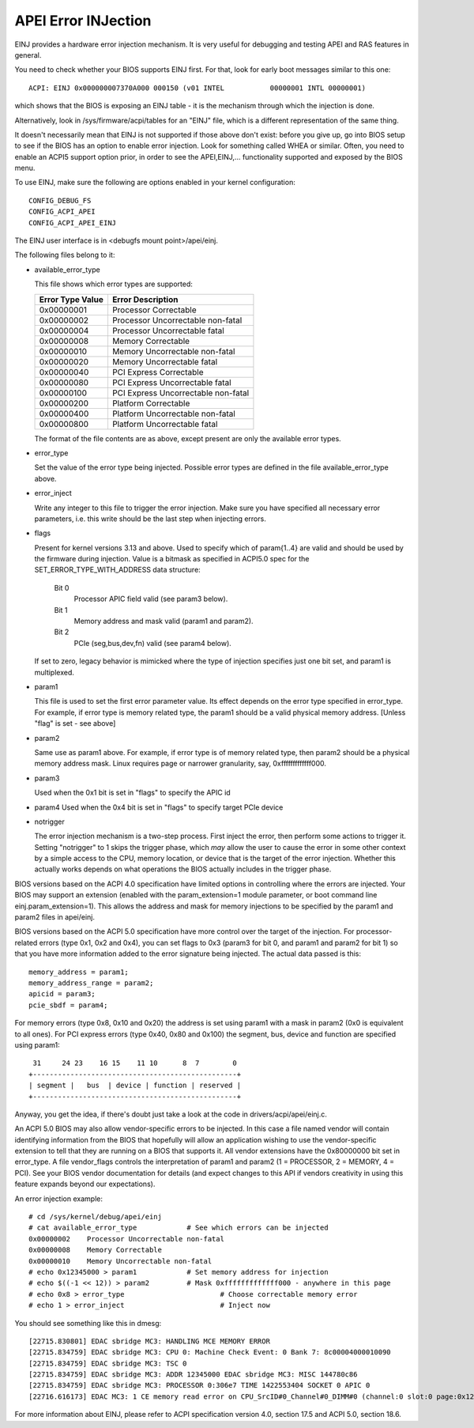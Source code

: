 .. SPDX-License-Identifier: GPL-2.0

====================
APEI Error INJection
====================

EINJ provides a hardware error injection mechanism. It is very useful
for debugging and testing APEI and RAS features in general.

You need to check whether your BIOS supports EINJ first. For that, look
for early boot messages similar to this one::

  ACPI: EINJ 0x000000007370A000 000150 (v01 INTEL           00000001 INTL 00000001)

which shows that the BIOS is exposing an EINJ table - it is the
mechanism through which the injection is done.

Alternatively, look in /sys/firmware/acpi/tables for an "EINJ" file,
which is a different representation of the same thing.

It doesn't necessarily mean that EINJ is not supported if those above
don't exist: before you give up, go into BIOS setup to see if the BIOS
has an option to enable error injection. Look for something called WHEA
or similar. Often, you need to enable an ACPI5 support option prior, in
order to see the APEI,EINJ,... functionality supported and exposed by
the BIOS menu.

To use EINJ, make sure the following are options enabled in your kernel
configuration::

  CONFIG_DEBUG_FS
  CONFIG_ACPI_APEI
  CONFIG_ACPI_APEI_EINJ

The EINJ user interface is in <debugfs mount point>/apei/einj.

The following files belong to it:

- available_error_type

  This file shows which error types are supported:

  ================  ===================================
  Error Type Value	Error Description
  ================  ===================================
  0x00000001        Processor Correctable
  0x00000002        Processor Uncorrectable non-fatal
  0x00000004        Processor Uncorrectable fatal
  0x00000008        Memory Correctable
  0x00000010        Memory Uncorrectable non-fatal
  0x00000020        Memory Uncorrectable fatal
  0x00000040        PCI Express Correctable
  0x00000080        PCI Express Uncorrectable fatal
  0x00000100        PCI Express Uncorrectable non-fatal
  0x00000200        Platform Correctable
  0x00000400        Platform Uncorrectable non-fatal
  0x00000800        Platform Uncorrectable fatal
  ================  ===================================

  The format of the file contents are as above, except present are only
  the available error types.

- error_type

  Set the value of the error type being injected. Possible error types
  are defined in the file available_error_type above.

- error_inject

  Write any integer to this file to trigger the error injection. Make
  sure you have specified all necessary error parameters, i.e. this
  write should be the last step when injecting errors.

- flags

  Present for kernel versions 3.13 and above. Used to specify which
  of param{1..4} are valid and should be used by the firmware during
  injection. Value is a bitmask as specified in ACPI5.0 spec for the
  SET_ERROR_TYPE_WITH_ADDRESS data structure:

    Bit 0
      Processor APIC field valid (see param3 below).
    Bit 1
      Memory address and mask valid (param1 and param2).
    Bit 2
      PCIe (seg,bus,dev,fn) valid (see param4 below).

  If set to zero, legacy behavior is mimicked where the type of
  injection specifies just one bit set, and param1 is multiplexed.

- param1

  This file is used to set the first error parameter value. Its effect
  depends on the error type specified in error_type. For example, if
  error type is memory related type, the param1 should be a valid
  physical memory address. [Unless "flag" is set - see above]

- param2

  Same use as param1 above. For example, if error type is of memory
  related type, then param2 should be a physical memory address mask.
  Linux requires page or narrower granularity, say, 0xfffffffffffff000.

- param3

  Used when the 0x1 bit is set in "flags" to specify the APIC id

- param4
  Used when the 0x4 bit is set in "flags" to specify target PCIe device

- notrigger

  The error injection mechanism is a two-step process. First inject the
  error, then perform some actions to trigger it. Setting "notrigger"
  to 1 skips the trigger phase, which *may* allow the user to cause the
  error in some other context by a simple access to the CPU, memory
  location, or device that is the target of the error injection. Whether
  this actually works depends on what operations the BIOS actually
  includes in the trigger phase.

BIOS versions based on the ACPI 4.0 specification have limited options
in controlling where the errors are injected. Your BIOS may support an
extension (enabled with the param_extension=1 module parameter, or boot
command line einj.param_extension=1). This allows the address and mask
for memory injections to be specified by the param1 and param2 files in
apei/einj.

BIOS versions based on the ACPI 5.0 specification have more control over
the target of the injection. For processor-related errors (type 0x1, 0x2
and 0x4), you can set flags to 0x3 (param3 for bit 0, and param1 and
param2 for bit 1) so that you have more information added to the error
signature being injected. The actual data passed is this::

	memory_address = param1;
	memory_address_range = param2;
	apicid = param3;
	pcie_sbdf = param4;

For memory errors (type 0x8, 0x10 and 0x20) the address is set using
param1 with a mask in param2 (0x0 is equivalent to all ones). For PCI
express errors (type 0x40, 0x80 and 0x100) the segment, bus, device and
function are specified using param1::

         31     24 23    16 15    11 10      8  7        0
	+-------------------------------------------------+
	| segment |   bus  | device | function | reserved |
	+-------------------------------------------------+

Anyway, you get the idea, if there's doubt just take a look at the code
in drivers/acpi/apei/einj.c.

An ACPI 5.0 BIOS may also allow vendor-specific errors to be injected.
In this case a file named vendor will contain identifying information
from the BIOS that hopefully will allow an application wishing to use
the vendor-specific extension to tell that they are running on a BIOS
that supports it. All vendor extensions have the 0x80000000 bit set in
error_type. A file vendor_flags controls the interpretation of param1
and param2 (1 = PROCESSOR, 2 = MEMORY, 4 = PCI). See your BIOS vendor
documentation for details (and expect changes to this API if vendors
creativity in using this feature expands beyond our expectations).


An error injection example::

  # cd /sys/kernel/debug/apei/einj
  # cat available_error_type		# See which errors can be injected
  0x00000002	Processor Uncorrectable non-fatal
  0x00000008	Memory Correctable
  0x00000010	Memory Uncorrectable non-fatal
  # echo 0x12345000 > param1		# Set memory address for injection
  # echo $((-1 << 12)) > param2		# Mask 0xfffffffffffff000 - anywhere in this page
  # echo 0x8 > error_type			# Choose correctable memory error
  # echo 1 > error_inject			# Inject now

You should see something like this in dmesg::

  [22715.830801] EDAC sbridge MC3: HANDLING MCE MEMORY ERROR
  [22715.834759] EDAC sbridge MC3: CPU 0: Machine Check Event: 0 Bank 7: 8c00004000010090
  [22715.834759] EDAC sbridge MC3: TSC 0
  [22715.834759] EDAC sbridge MC3: ADDR 12345000 EDAC sbridge MC3: MISC 144780c86
  [22715.834759] EDAC sbridge MC3: PROCESSOR 0:306e7 TIME 1422553404 SOCKET 0 APIC 0
  [22716.616173] EDAC MC3: 1 CE memory read error on CPU_SrcID#0_Channel#0_DIMM#0 (channel:0 slot:0 page:0x12345 offset:0x0 grain:32 syndrome:0x0 -  area:DRAM err_code:0001:0090 socket:0 channel_mask:1 rank:0)

For more information about EINJ, please refer to ACPI specification
version 4.0, section 17.5 and ACPI 5.0, section 18.6.
